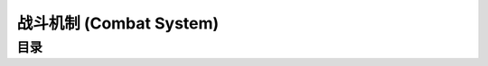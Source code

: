 .. _WLK-Combat-System:

战斗机制 (Combat System)
==============================================================================


目录
------------------------------------------------------------------------------

.. autotoctree::
    :maxdepth: 1
